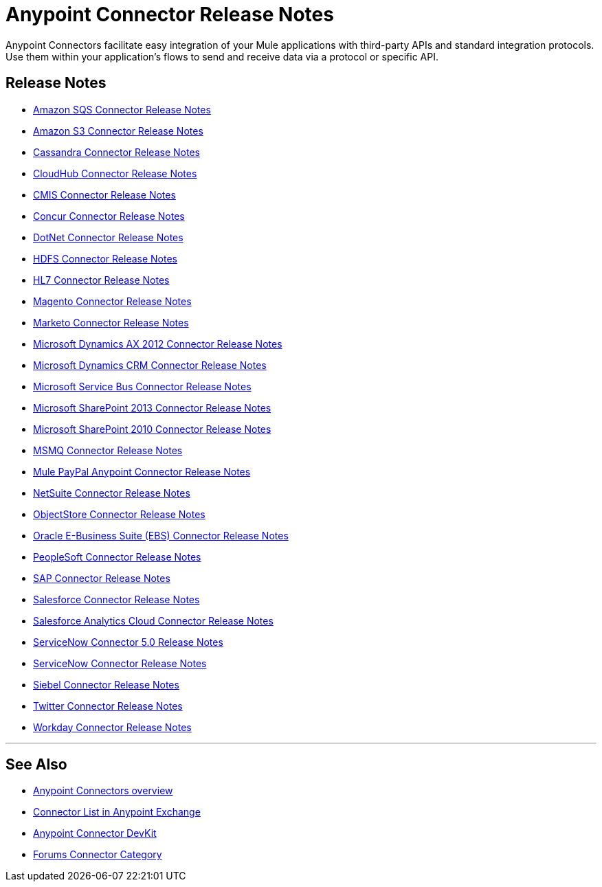 = Anypoint Connector Release Notes
:keywords: release notes, connectors

Anypoint Connectors facilitate easy integration of your Mule applications with third-party APIs and standard integration protocols. Use them within your application's flows to send and receive data via a protocol or specific API. 

== Release Notes

* link:/release-notes/amazon-sqs-connector-release-notes[Amazon SQS Connector Release Notes]
* link:/release-notes/amazon-s3-connector-release-notes[Amazon S3 Connector Release Notes]
* link:/release-notes/cassandra-connector-release-notes[Cassandra Connector Release Notes]
* link:/release-notes/cloudhub-connector-release-notes[CloudHub Connector Release Notes]
* link:/release-notes/cmis-connector-release-notes[CMIS Connector Release Notes]
* link:/release-notes/concur-connector-release-notes[Concur Connector Release Notes]
* link:/release-notes/dotnet-connector-release-notes[DotNet Connector Release Notes]
* link:/release-notes/hdfs-connector-release-notes[HDFS Connector Release Notes]
* link:/release-notes/hl7-connector-release-notes[HL7 Connector Release Notes]
* link:/release-notes/magento-connector-release-notes[Magento Connector Release Notes]
* link:/release-notes/marketo-connector-release-notes[Marketo Connector Release Notes]
* link:/release-notes/microsoft-dynamics-ax-2012-connector-release-notes[Microsoft Dynamics AX 2012 Connector Release Notes]
* link:/release-notes/microsoft-dynamics-crm-connector-release-notes[Microsoft Dynamics CRM Connector Release Notes]
* link:/release-notes/microsoft-service-bus-connector-release-notes[Microsoft Service Bus Connector Release Notes]
* link:/release-notes/microsoft-sharepoint-2013-connector-release-notes[Microsoft SharePoint 2013 Connector Release Notes]
* link:/release-notes/microsoft-sharepoint-2010-connector-release-notes[Microsoft SharePoint 2010 Connector Release Notes]
* link:/release-notes/msmq-connector-release-notes[MSMQ Connector Release Notes]
* link:/release-notes/mule-paypal-anypoint-connector-release-notes[Mule PayPal Anypoint Connector Release Notes]
* link:/release-notes/netsuite-connector-release-notes[NetSuite Connector Release Notes]
* link:/release-notes/objectstore-connector-release-notes[ObjectStore Connector Release Notes]
* link:/release-notes/oracle-e-business-suite-ebs-connector-release-notes[Oracle E-Business Suite (EBS) Connector Release Notes]
* link:/release-notes/peoplesoft-connector-release-notes[PeopleSoft Connector Release Notes]
* link:/release-notes/sap-connector-release-notes[SAP Connector Release Notes]
* link:/release-notes/salesforce-connector-release-notes[Salesforce Connector Release Notes]
* link:/release-notes/salesforce-analytics-cloud-connector-release-notes[Salesforce Analytics Cloud Connector Release Notes]
* link:/release-notes/servicenow-connector-5.0-release-notes[ServiceNow Connector 5.0 Release Notes]
* link:/release-notes/servicenow-connector-release-notes[ServiceNow Connector Release Notes]
* link:/release-notes/siebel-connector-release-notes[Siebel Connector Release Notes]
* link:/release-notes/twitter-connector-release-notes[Twitter Connector Release Notes]
* link:/release-notes/workday-connector-release-notes[Workday Connector Release Notes]

'''''

== See Also

* link:/mule-user-guide/v/3.7/anypoint-connectors[Anypoint Connectors overview]
* link:https://www.mulesoft.com/exchange#!/?types=connector&sortBy=name[Connector List in Anypoint Exchange] 
* link:/anypoint-connector-devkit/v/3.8[Anypoint Connector DevKit]
* link:http://forums.mulesoft.com/spaces/14/anypoint-connectors.html[Forums Connector Category]
